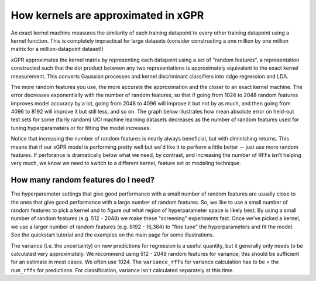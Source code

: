 How kernels are approximated in xGPR
===============================================

An exact kernel machine measures the similarity of each training datapoint
to every other training datapoint using a kernel function. This is completely
impractical for large datasets (consider constructing a one million by one
million matrix for a million-datapoint dataset!)

xGPR approximates the kernel matrix by representing each datapoint using a
set of "random features", a representation constructed such that the
dot product between any two representations is approximately equivalent
to the exact kernel measurement. This converts Gaussian processes and
kernel discriminant classifiers into ridge regression and LDA.

The more random features you use, the more accurate the approximation
and the closer to an exact kernel machine. The error decreases exponentially
with the number of random features, so that if going from 1024 to
2048 random features improves model accuracy by a lot, going from
2048 to 4096 will improve it but not by as much, and then going from
4096 to 8192 will improve it but still less, and so on.
The graph below illustrates how mean absolute error on held-out test
sets for some (fairly random) UCI machine learning datasets decreases
as the number of random features used for tuning hyperparameters
or for fitting the model increases.

.. image:: images/performance_vs_rffs.png

Notice that increasing the number of random features is nearly always
beneficial, but with diminishing returns. This means that if our
xGPR model is performing pretty well but we'd like it to perform
a little better -- just use more random features. If perforance is dramatically below
what we need, by contrast, and increasing the number of RFFs isn't helping
very much, we know we need to switch to a different kernel, feature set or
modeling technique.

How many random features do I need?
------------------------------------

The hyperparameter settings that give good performance with
a small number of random features are usually close to the ones
that give good performance with a large number of random features.
So, we like to use a small number of random features to pick a kernel
and to figure out what region of hyperparameter space is likely best.
By using a small number of random features (e.g. 512 - 2048) we make
these "screening" experiments fast. Once we've picked a kernel, we
use a larger number of random features (e.g. 8192 - 16,384) to "fine
tune" the hyperparameters and fit the model. See the quickstart tutorial
and the examples on the main page for some illustrations. 

The variance (i.e. the uncertainty) on new predictions for regression
is a useful quantity, but it generally only needs to be calculated very
approximately. We recommend using 512 - 2048 random features for
variance; this should be sufficient for an estimate in most cases.
We often use 1024. The ``variance_rffs`` for variance calculation
has to be < the ``num_rffs`` for predictions. For classification,
variance isn't calculated separately at this time.
